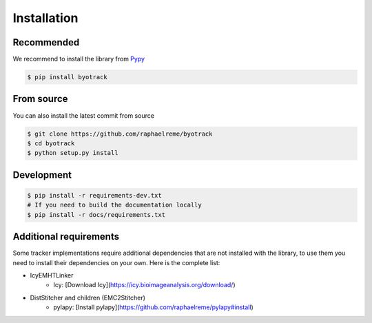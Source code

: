 Installation
============

Recommended
-----------

We recommend to install the library from `Pypy <https://pypi.org/project/byotrack/>`_

.. code-block:: bash

    $ pip install byotrack


From source
-----------

You can also install the latest commit from source

.. code-block:: bash

    $ git clone https://github.com/raphaelreme/byotrack
    $ cd byotrack
    $ python setup.py install

Development
-----------

.. code-block:: bash

    $ pip install -r requirements-dev.txt
    # If you need to build the documentation locally
    $ pip install -r docs/requirements.txt

Additional requirements
-----------------------

Some tracker implementations require additional dependencies that are not installed with the library, to use them you need to install their dependencies on your own.
Here is the complete list:

* IcyEMHTLinker
    * Icy: [Download Icy](https://icy.bioimageanalysis.org/download/)
* DistStitcher and children (EMC2Stitcher)
    * pylapy: [Install pylapy](https://github.com/raphaelreme/pylapy#install)
